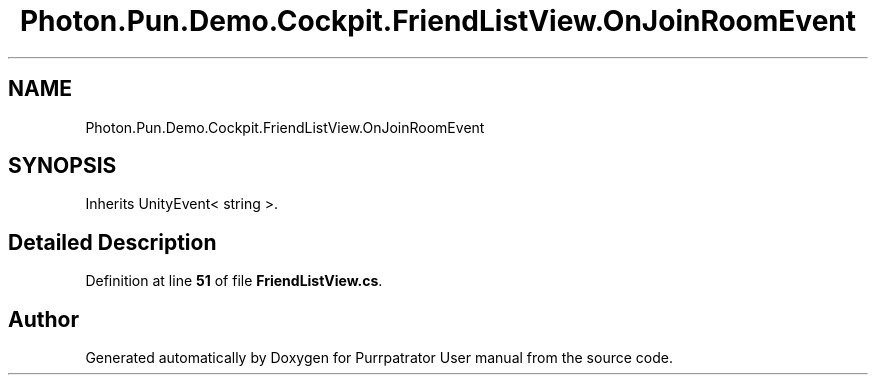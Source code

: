 .TH "Photon.Pun.Demo.Cockpit.FriendListView.OnJoinRoomEvent" 3 "Mon Apr 18 2022" "Purrpatrator User manual" \" -*- nroff -*-
.ad l
.nh
.SH NAME
Photon.Pun.Demo.Cockpit.FriendListView.OnJoinRoomEvent
.SH SYNOPSIS
.br
.PP
.PP
Inherits UnityEvent< string >\&.
.SH "Detailed Description"
.PP 
Definition at line \fB51\fP of file \fBFriendListView\&.cs\fP\&.

.SH "Author"
.PP 
Generated automatically by Doxygen for Purrpatrator User manual from the source code\&.

